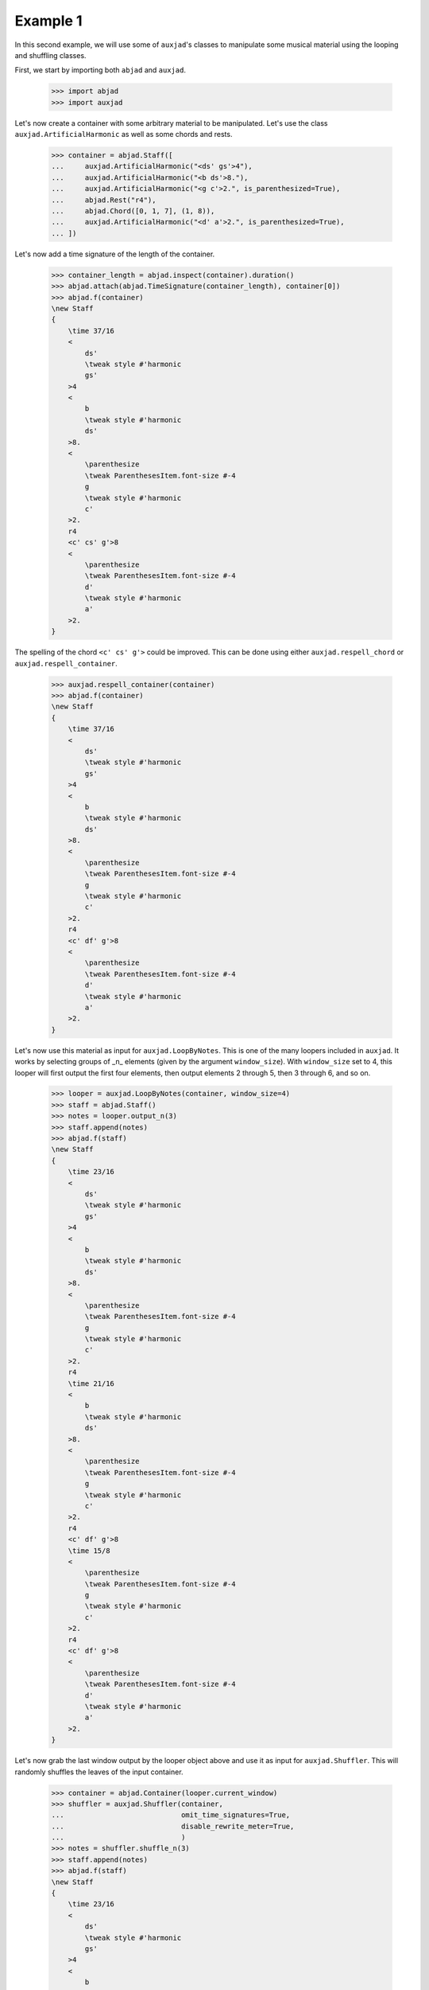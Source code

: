 Example 1
---------

In this second example, we will use some of ``auxjad``'s classes to manipulate
some musical material using the looping and shuffling classes.

First, we start by importing both ``abjad`` and ``auxjad``.

    >>> import abjad
    >>> import auxjad

Let's now create a container with some arbitrary material to be manipulated.
Let's use the class ``auxjad.ArtificialHarmonic`` as well as some chords and
rests.

    >>> container = abjad.Staff([
    ...     auxjad.ArtificialHarmonic("<ds' gs'>4"),
    ...     auxjad.ArtificialHarmonic("<b ds'>8."),
    ...     auxjad.ArtificialHarmonic("<g c'>2.", is_parenthesized=True),
    ...     abjad.Rest("r4"),
    ...     abjad.Chord([0, 1, 7], (1, 8)),
    ...     auxjad.ArtificialHarmonic("<d' a'>2.", is_parenthesized=True),
    ... ])

Let's now add a time signature of the length of the container.

    >>> container_length = abjad.inspect(container).duration()
    >>> abjad.attach(abjad.TimeSignature(container_length), container[0])
    >>> abjad.f(container)
    \new Staff
    {
        \time 37/16
        <
            ds'
            \tweak style #'harmonic
            gs'
        >4
        <
            b
            \tweak style #'harmonic
            ds'
        >8.
        <
            \parenthesize
            \tweak ParenthesesItem.font-size #-4
            g
            \tweak style #'harmonic
            c'
        >2.
        r4
        <c' cs' g'>8
        <
            \parenthesize
            \tweak ParenthesesItem.font-size #-4
            d'
            \tweak style #'harmonic
            a'
        >2.
    }

.. figure:: ../_images/image-example-1-1.png

The spelling of the chord ``<c' cs' g'>`` could be improved. This can be done
using either ``auxjad.respell_chord`` or ``auxjad.respell_container``.

    >>> auxjad.respell_container(container)
    >>> abjad.f(container)
    \new Staff
    {
        \time 37/16
        <
            ds'
            \tweak style #'harmonic
            gs'
        >4
        <
            b
            \tweak style #'harmonic
            ds'
        >8.
        <
            \parenthesize
            \tweak ParenthesesItem.font-size #-4
            g
            \tweak style #'harmonic
            c'
        >2.
        r4
        <c' df' g'>8
        <
            \parenthesize
            \tweak ParenthesesItem.font-size #-4
            d'
            \tweak style #'harmonic
            a'
        >2.
    }

.. figure:: ../_images/image-example-1-2.png

Let's now use this material as input for ``auxjad.LoopByNotes``. This
is one of the many loopers included in ``auxjad``. It works by selecting groups
of _n_ elements (given by the argument ``window_size``). With ``window_size``
set to 4, this looper will first output the first four elements, then output
elements 2 through 5, then 3 through 6, and so on.

    >>> looper = auxjad.LoopByNotes(container, window_size=4)
    >>> staff = abjad.Staff()
    >>> notes = looper.output_n(3)
    >>> staff.append(notes)
    >>> abjad.f(staff)
    \new Staff
    {
        \time 23/16
        <
            ds'
            \tweak style #'harmonic
            gs'
        >4
        <
            b
            \tweak style #'harmonic
            ds'
        >8.
        <
            \parenthesize
            \tweak ParenthesesItem.font-size #-4
            g
            \tweak style #'harmonic
            c'
        >2.
        r4
        \time 21/16
        <
            b
            \tweak style #'harmonic
            ds'
        >8.
        <
            \parenthesize
            \tweak ParenthesesItem.font-size #-4
            g
            \tweak style #'harmonic
            c'
        >2.
        r4
        <c' df' g'>8
        \time 15/8
        <
            \parenthesize
            \tweak ParenthesesItem.font-size #-4
            g
            \tweak style #'harmonic
            c'
        >2.
        r4
        <c' df' g'>8
        <
            \parenthesize
            \tweak ParenthesesItem.font-size #-4
            d'
            \tweak style #'harmonic
            a'
        >2.
    }

.. figure:: ../_images/image-example-1-3.png

Let's now grab the last window output by the looper object above and use it as
input for ``auxjad.Shuffler``. This will randomly shuffles the leaves of
the input container.

    >>> container = abjad.Container(looper.current_window)
    >>> shuffler = auxjad.Shuffler(container,
    ...                            omit_time_signatures=True,
    ...                            disable_rewrite_meter=True,
    ...                            )
    >>> notes = shuffler.shuffle_n(3)
    >>> staff.append(notes)
    >>> abjad.f(staff)
    \new Staff
    {
        \time 23/16
        <
            ds'
            \tweak style #'harmonic
            gs'
        >4
        <
            b
            \tweak style #'harmonic
            ds'
        >8.
        <
            \parenthesize
            \tweak ParenthesesItem.font-size #-4
            g
            \tweak style #'harmonic
            c'
        >2.
        r4
        \time 21/16
        <
            b
            \tweak style #'harmonic
            ds'
        >8.
        <
            \parenthesize
            \tweak ParenthesesItem.font-size #-4
            g
            \tweak style #'harmonic
            c'
        >2.
        r4
        <c' df' g'>8
        \time 15/8
        <
            \parenthesize
            \tweak ParenthesesItem.font-size #-4
            g
            \tweak style #'harmonic
            c'
        >2.
        r4
        <c' df' g'>8
        <
            \parenthesize
            \tweak ParenthesesItem.font-size #-4
            d'
            \tweak style #'harmonic
            a'
        >2.
        r4
        <
            \parenthesize
            \tweak ParenthesesItem.font-size #-4
            d'
            \tweak style #'harmonic
            a'
        >2.
        <c' df' g'>8
        <
            \parenthesize
            \tweak ParenthesesItem.font-size #-4
            g
            \tweak style #'harmonic
            c'
        >2.
        <
            \parenthesize
            \tweak ParenthesesItem.font-size #-4
            g
            \tweak style #'harmonic
            c'
        >2.
        r4
        <
            \parenthesize
            \tweak ParenthesesItem.font-size #-4
            d'
            \tweak style #'harmonic
            a'
        >2.
        <c' df' g'>8
        <
            \parenthesize
            \tweak ParenthesesItem.font-size #-4
            d'
            \tweak style #'harmonic
            a'
        >2.
        <
            \parenthesize
            \tweak ParenthesesItem.font-size #-4
            g
            \tweak style #'harmonic
            c'
        >2.
        <c' df' g'>8
        r4
    }

.. figure:: ../_images/image-example-1-4.png

To finalise the score, let's add an initial dynamic to the first leaf of the
staff.

    >>> abjad.attach(abjad.Dynamic('ppp'), staff[0])
    >>> abjad.f(staff)
    \new Staff
    {
        \time 23/16
        <
            ds'
            \tweak style #'harmonic
            gs'
        >4
        \ppp
        <
            b
            \tweak style #'harmonic
            ds'
        >8.
        <
            \parenthesize
            \tweak ParenthesesItem.font-size #-4
            g
            \tweak style #'harmonic
            c'
        >2.
        r4
        \time 21/16
        <
            b
            \tweak style #'harmonic
            ds'
        >8.
        <
            \parenthesize
            \tweak ParenthesesItem.font-size #-4
            g
            \tweak style #'harmonic
            c'
        >2.
        r4
        <c' df' g'>8
        \time 15/8
        <
            \parenthesize
            \tweak ParenthesesItem.font-size #-4
            g
            \tweak style #'harmonic
            c'
        >2.
        r4
        <c' df' g'>8
        <
            \parenthesize
            \tweak ParenthesesItem.font-size #-4
            d'
            \tweak style #'harmonic
            a'
        >2.
        r4
        <
            \parenthesize
            \tweak ParenthesesItem.font-size #-4
            d'
            \tweak style #'harmonic
            a'
        >2.
        <c' df' g'>8
        <
            \parenthesize
            \tweak ParenthesesItem.font-size #-4
            g
            \tweak style #'harmonic
            c'
        >2.
        <
            \parenthesize
            \tweak ParenthesesItem.font-size #-4
            g
            \tweak style #'harmonic
            c'
        >2.
        r4
        <
            \parenthesize
            \tweak ParenthesesItem.font-size #-4
            d'
            \tweak style #'harmonic
            a'
        >2.
        <c' df' g'>8
        <
            \parenthesize
            \tweak ParenthesesItem.font-size #-4
            d'
            \tweak style #'harmonic
            a'
        >2.
        <
            \parenthesize
            \tweak ParenthesesItem.font-size #-4
            g
            \tweak style #'harmonic
            c'
        >2.
        <c' df' g'>8
        r4
    }

.. figure:: ../_images/image-example-1-5.png
